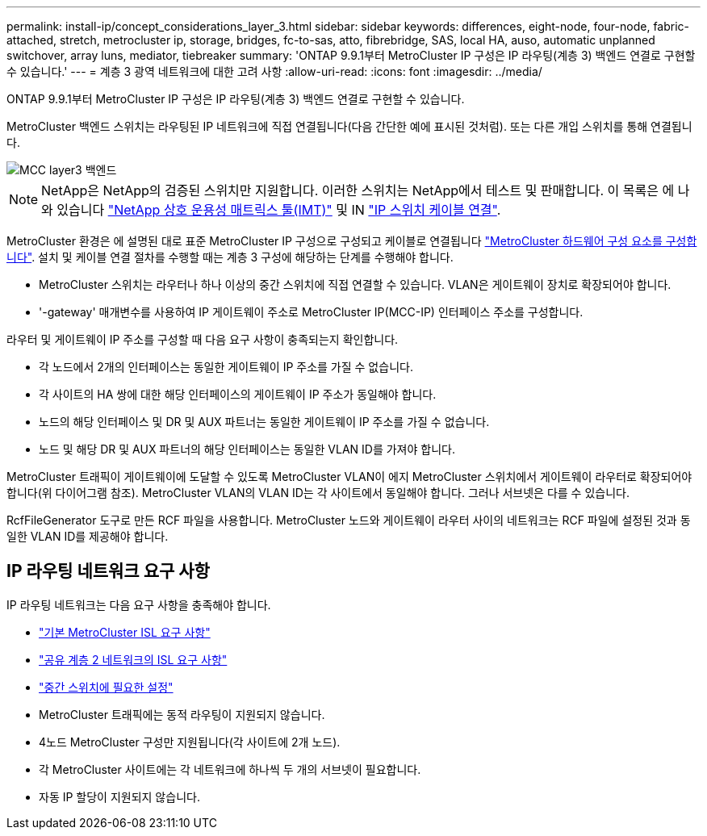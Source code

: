 ---
permalink: install-ip/concept_considerations_layer_3.html 
sidebar: sidebar 
keywords: differences, eight-node, four-node, fabric-attached, stretch, metrocluster ip, storage, bridges, fc-to-sas, atto, fibrebridge, SAS, local HA, auso, automatic unplanned switchover, array luns, mediator, tiebreaker 
summary: 'ONTAP 9.9.1부터 MetroCluster IP 구성은 IP 라우팅(계층 3) 백엔드 연결로 구현할 수 있습니다.' 
---
= 계층 3 광역 네트워크에 대한 고려 사항
:allow-uri-read: 
:icons: font
:imagesdir: ../media/


ONTAP 9.9.1부터 MetroCluster IP 구성은 IP 라우팅(계층 3) 백엔드 연결로 구현할 수 있습니다.

MetroCluster 백엔드 스위치는 라우팅된 IP 네트워크에 직접 연결됩니다(다음 간단한 예에 표시된 것처럼). 또는 다른 개입 스위치를 통해 연결됩니다.

image::../media/mcc_layer3_backend.png[MCC layer3 백엔드]


NOTE: NetApp은 NetApp의 검증된 스위치만 지원합니다. 이러한 스위치는 NetApp에서 테스트 및 판매합니다. 이 목록은 에 나와 있습니다 link:https://mysupport.netapp.com/NOW/products/interoperability["NetApp 상호 운용성 매트릭스 툴(IMT)"] 및 IN link:https://docs.netapp.com/us-en/ontap-metrocluster/install-ip/using_rcf_generator.html["IP 스위치 케이블 연결"].

MetroCluster 환경은 에 설명된 대로 표준 MetroCluster IP 구성으로 구성되고 케이블로 연결됩니다 link:task_configure_the_mcc_hardware_components_mcc_ip.html["MetroCluster 하드웨어 구성 요소를 구성합니다"]. 설치 및 케이블 연결 절차를 수행할 때는 계층 3 구성에 해당하는 단계를 수행해야 합니다.

* MetroCluster 스위치는 라우터나 하나 이상의 중간 스위치에 직접 연결할 수 있습니다. VLAN은 게이트웨이 장치로 확장되어야 합니다.
* '-gateway' 매개변수를 사용하여 IP 게이트웨이 주소로 MetroCluster IP(MCC-IP) 인터페이스 주소를 구성합니다.


라우터 및 게이트웨이 IP 주소를 구성할 때 다음 요구 사항이 충족되는지 확인합니다.

* 각 노드에서 2개의 인터페이스는 동일한 게이트웨이 IP 주소를 가질 수 없습니다.
* 각 사이트의 HA 쌍에 대한 해당 인터페이스의 게이트웨이 IP 주소가 동일해야 합니다.
* 노드의 해당 인터페이스 및 DR 및 AUX 파트너는 동일한 게이트웨이 IP 주소를 가질 수 없습니다.
* 노드 및 해당 DR 및 AUX 파트너의 해당 인터페이스는 동일한 VLAN ID를 가져야 합니다.


MetroCluster 트래픽이 게이트웨이에 도달할 수 있도록 MetroCluster VLAN이 에지 MetroCluster 스위치에서 게이트웨이 라우터로 확장되어야 합니다(위 다이어그램 참조). MetroCluster VLAN의 VLAN ID는 각 사이트에서 동일해야 합니다. 그러나 서브넷은 다를 수 있습니다.

RcfFileGenerator 도구로 만든 RCF 파일을 사용합니다. MetroCluster 노드와 게이트웨이 라우터 사이의 네트워크는 RCF 파일에 설정된 것과 동일한 VLAN ID를 제공해야 합니다.



== IP 라우팅 네트워크 요구 사항

IP 라우팅 네트워크는 다음 요구 사항을 충족해야 합니다.

* link:../install-ip/concept_considerations_isls.html#basic-metrocluster-isl-requirements["기본 MetroCluster ISL 요구 사항"]
* link:../install-ip/concept_considerations_isls.html#isl-requirements-in-shared-layer-2-networks["공유 계층 2 네트워크의 ISL 요구 사항"]
* link:../install-ip/concept_considerations_layer_2.html#required-settings-on-intermediate-switches["중간 스위치에 필요한 설정"]
* MetroCluster 트래픽에는 동적 라우팅이 지원되지 않습니다.
* 4노드 MetroCluster 구성만 지원됩니다(각 사이트에 2개 노드).
* 각 MetroCluster 사이트에는 각 네트워크에 하나씩 두 개의 서브넷이 필요합니다.
* 자동 IP 할당이 지원되지 않습니다.

